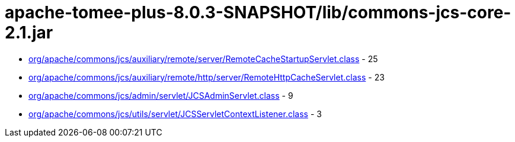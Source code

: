 = apache-tomee-plus-8.0.3-SNAPSHOT/lib/commons-jcs-core-2.1.jar

 - link:org/apache/commons/jcs/auxiliary/remote/server/RemoteCacheStartupServlet.adoc[org/apache/commons/jcs/auxiliary/remote/server/RemoteCacheStartupServlet.class] - 25
 - link:org/apache/commons/jcs/auxiliary/remote/http/server/RemoteHttpCacheServlet.adoc[org/apache/commons/jcs/auxiliary/remote/http/server/RemoteHttpCacheServlet.class] - 23
 - link:org/apache/commons/jcs/admin/servlet/JCSAdminServlet.adoc[org/apache/commons/jcs/admin/servlet/JCSAdminServlet.class] - 9
 - link:org/apache/commons/jcs/utils/servlet/JCSServletContextListener.adoc[org/apache/commons/jcs/utils/servlet/JCSServletContextListener.class] - 3
